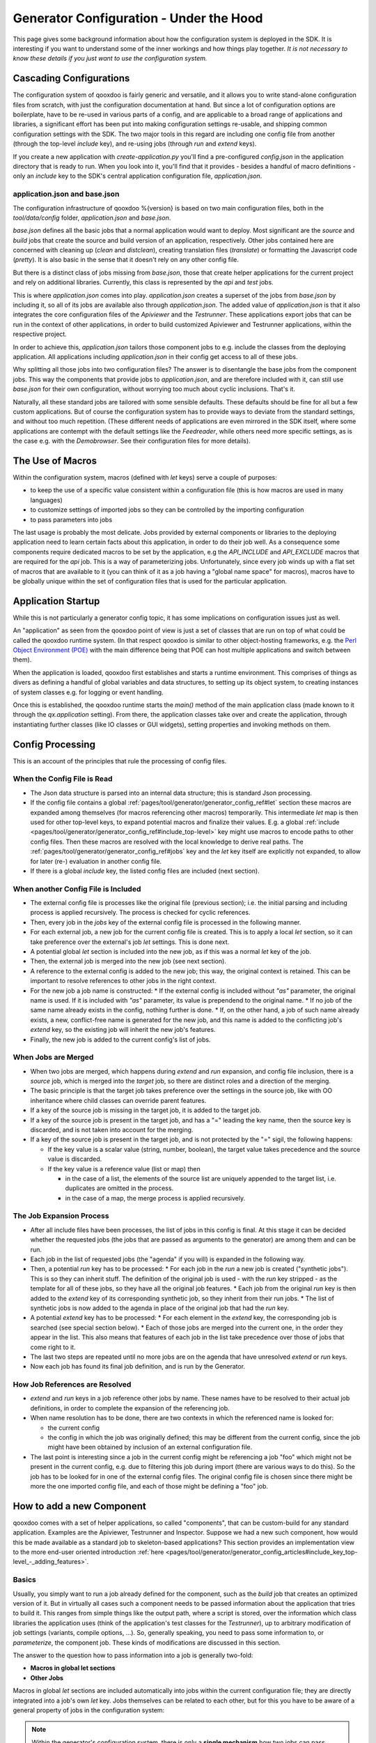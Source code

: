 .. _pages/generator_config_background#generator_configuration_background_information:

Generator Configuration - Under the Hood
**********************************************

This page gives some background information about how the configuration system is deployed in the SDK. It is interesting if you want to understand some of the inner workings and how things play together. *It is not necessary to know these details if you just want to use the configuration system.*

.. _pages/generator_config_background#cascading_configurations:

Cascading Configurations
========================

The configuration system of qooxdoo is fairly generic and versatile, and it allows you to write stand-alone configuration files from scratch, with just the configuration documentation at hand. But since a lot of configuration options are boilerplate, have to be re-used in various parts of a config, and are applicable to a broad range of applications and libraries, a significant effort has been put into making configuration settings re-usable, and shipping common configuration settings with the SDK. The two major tools in this regard are including one config file from another (through the top-level *include* key), and re-using jobs (through *run* and *extend* keys).

If you create a new application with *create-application.py* you'll find a pre-configured *config.json* in the application directory that is ready to run. When you look into it, you'll find that it provides - besides a handful of macro definitions - only an *include* key to the SDK's central application configuration file, *application.json*.

.. _pages/generator_config_background#application.json_and_base.json:

application.json and base.json
------------------------------

The configuration infrastructure of qooxdoo %{version} is based on two main configuration files, both in the *tool/data/config* folder, *application.json* and *base.json*.

*base.json* defines all the basic jobs that a normal application would want to deploy. Most significant are the *source* and *build* jobs that create the source and build version of an application, respectively. Other jobs contained here are concerned with cleaning up (*clean* and *distclean*), creating translation files (*translate*) or formatting the Javascript code (*pretty*). It is also basic in the sense that it doesn't rely on any other config file.

But there is a distinct class of jobs missing from *base.json*, those that create helper applications for the current project and rely on additional libraries. Currently, this class is represented by the *api* and *test* jobs. 

This is where *application.json* comes into play. *application.json* creates a superset of the jobs from *base.json* by including it, so all of its jobs are available also through *application.json*. The added value of *application.json* is that it also integrates the core configuration files of the *Apiviewer* and the *Testrunner*. These applications export jobs that can be run in the context of other applications, in order to build customized Apiviewer and Testrunner applications, within the respective project.

In order to achieve this, *application.json* tailors those component jobs to e.g. include the classes from the deploying application. All applications including *application.json* in their config get access to all of these jobs.

Why splitting all those jobs into two configuration files? The answer is to disentangle the base jobs from the component jobs. This way the components that provide jobs to *application.json*, and are therefore included with it, can still use *base.json* for their own configuration, without worrying too much about cyclic inclusions. That's it.

Naturally, all these standard jobs are tailored with some sensible defaults. These defaults should be fine for all but a few custom applications. But of course the configuration system has to provide ways to deviate from the standard settings, and without too much repetition. (These different needs of applications are even mirrored in the SDK itself, where some applications are contempt with the default settings like the *Feedreader*, while others need more specific settings, as is the case e.g. with the *Demobrowser*. See their configuration files for more details).

.. _pages/generator_config_background#the_use_of_macros:

The Use of Macros
=================

Within the configuration system, macros (defined with *let* keys) serve a  couple of purposes:

* to keep the use of a specific value consistent within a configuration file (this is how macros are used in many languages)
* to customize settings of imported jobs so they can be controlled by the importing configuration
* to pass parameters into jobs

The last usage is probably the most delicate. Jobs provided by external components or libraries to the deploying application need to learn certain facts about this application, in order to do their job well. As a consequence some components require dedicated macros to be set by the application, e.g the *API_INCLUDE* and *API_EXCLUDE* macros that are required for the *api* job. This is a way of parameterizing jobs. Unfortunately, since every job winds up with a flat set of macros that are available to it (you can think of it as a job having a "global name space" for macros), macros have to be globally unique within the set of configuration files that is used for the particular application.

.. _pages/generator_config_background#application_startup:

Application Startup
===================

While this is not particularly a generator config topic, it has some implications on configuration issues just as well.

An "application" as seen from the qooxdoo point of view is just a set of classes that are run on top of what could be called the qooxdoo runtime system. (In that respect qooxdoo is similar to other object-hosting frameworks, e.g. the `Perl Object Environment (POE) <http://en.wikipedia.org/wiki/Perl_Object_Environment>`_ with the main difference being that POE can host multiple applications and switch between them).

When the application is loaded, qooxdoo first establishes and starts a runtime environment. This comprises of things as divers as defining a handful of global variables and data structures, to setting up its object system, to creating instances of system classes e.g. for logging or event handling.

Once this is established, the qooxdoo runtime starts the *main()* method of the main application class (made known to it through the *qx.application* setting). From there, the application classes  take over and create the application, through instantiating further classes (like IO classes or GUI widgets), setting properties and invoking methods on them.

.. _pages/generator_config_background#config_processing:

Config Processing
=================

This is an account of the principles that rule the processing of config files.

.. _pages/generator_config_background#when_the_config_file_is_read:

When the Config File is Read
----------------------------

* The Json data structure is parsed into an internal data structure; this is standard Json processing.
* If the config file contains a global :ref:`pages/tool/generator/generator_config_ref#let` section these macros are expanded among themselves (for macros referencing other macros) temporarily. This intermediate *let* map is then used for other top-level keys, to expand potential macros and finalize their values. E.g. a global :ref:`include <pages/tool/generator/generator_config_ref#include_top-level>` key might use macros to encode paths to other config files. Then these macros are resolved with the local knowledge to derive real paths. The :ref:`pages/tool/generator/generator_config_ref#jobs` key and the *let* key itself are explicitly not expanded, to allow for later (re-) evaluation in another config file.
* If there is a global *include* key, the listed config files are included (next section).

.. _pages/generator_config_background#when_another_config_file_is_included:

When another Config File is Included
------------------------------------

* The external config file is processes like the original file (previous section); i.e. the initial parsing and including process is applied recursively. The process is checked for cyclic references.
* Then, every job in the *jobs* key of the external config file is processed in the following manner.
* For each external job, a new job for the current config file is created. This is to apply a local *let* section, so it can take preference over the external's job *let* settings. This is done next.
* A potential global *let* section is included into the new job, as if this was a normal *let* key of the job.
* Then, the external job is merged into the new job (see next section).
* A reference to the external config is added to the new job; this way, the original context is retained. This can be important to resolve references to other jobs in the right context.
* For the new job a job name is constructed:
  * If the external config is included without *"as"* parameter, the original name is used. If it is included with *"as"* parameter, its value is prependend to the original name.
  * If no job of the same name already exists in the config, nothing further is done.
  * If, on the other hand, a job of such name already exists, a new, conflict-free name is generated for the new job, and this name is added to the conflicting job's *extend* key, so the existing job will inherit the new job's features.
* Finally, the new job is added to the current config's list of jobs.

.. _pages/generator_config_background#when_jobs_are_merged:

When Jobs are Merged
--------------------

* When two jobs are merged, which happens during *extend* and *run* expansion, and config file inclusion, there is a *source* job, which is merged into the *target* job, so there are distinct roles and a direction of the merging.
* The basic principle is that the target job takes preference over the settings in the source job, like with OO inheritance where child classes can override parent features.
* If a key of the source job is missing in the target job, it is added to the target job.
* If a key of the source job is present in the target job, and has a "=" leading the key name, then the source key is discarded, and is not taken into account for the merging.
* If a key of the source job is present in the target job, and is not protected by the "=" sigil, the following happens:

  * If the key value is a scalar value (string, number, boolean), the target value takes precedence and the source value is discarded.
  * If the key value is a reference value (list or map) then

    * in the case of a list, the elements of the source list are uniquely appended to the target list, i.e. duplicates are omitted in the process.
    * in the case of a map, the merge process is applied recursively.

.. _pages/generator_config_background#the_job_expansion_process:

The Job Expansion Process
-------------------------

* After all include files have been processes, the list of jobs in this config is final. At this stage it can be decided whether the requested jobs (the jobs that are passed as arguments to the generator) are among them and can be run.
* Each job in the list of requested jobs (the "agenda" if you will) is expanded in the following way.
* Then, a potential *run* key has to be processed:
  * For each job in the *run* a new job is created ("synthetic jobs"). This is so they can inherit stuff. The definition of the original job is used - with the *run* key stripped - as the template for all of these jobs, so they have all the original job features.
  * Each job from the original *run* key is then added to the *extend* key of its corresponding synthetic job, so they inherit from their run jobs.
  * The list of synthetic jobs is now added to the agenda in place of the original job that had the *run* key.
* A potential *extend* key has to be processed:
  * For each element in the *extend* key, the corresponding job is searched (see special section below).
  * Each of those jobs are merged into the current one, in the order they appear in the list. This also means that features of each job in the list take precedence over those of jobs that come right to it.
* The last two steps are repeated until no more jobs are on the agenda that have unresolved *extend* or *run* keys.
* Now each job has found its final job definition, and is run by the Generator.

.. _pages/generator_config_background#how_job_references_are_resolved:

How Job References are Resolved
-------------------------------

* *extend* and *run* keys in a job reference other jobs by name. These names have to be resolved to their actual job definitions, in order to complete the expansion of the referencing job.
* When name resolution has to be done, there are two contexts in which the referenced name is looked for:

  * the current config
  * the config in which the job was originally defined; this may be different from the current config, since the job might have been obtained by inclusion of an external configuration file.

* The last point is interesting since a job in the current config might be referencing a job "foo" which might not be present in the current config, e.g. due to filtering this job during import (there are various ways to do this). So the job has to be looked for in one of the external config files. The original config file is chosen since there might be more the one imported config file, and each of those might be defining a "foo" job.

.. _pages/generator_config_background#how_to_add_a_new_component:

How to add a new Component
==========================

qooxdoo comes with a set of helper applications, so called "components", that can be custom-build for any standard application. Examples are the Apiviewer, Testrunner and Inspector. Suppose we had a new such component, how would this be made available as a standard job to skeleton-based applications? This section provides an implementation view to the more end-user oriented introduction :ref:`here <pages/tool/generator/generator_config_articles#include_key_top-level_-_adding_features>`.

.. _pages/generator_config_background#basics:

Basics
------

Usually, you simply want to run a job already defined for the component, such as the *build* job that creates an optimized version of it. But in virtually all cases such a component needs to be passed information about the application that tries to build it. This ranges from simple things like the output path, where a script is stored, over the information which class libraries the application uses (think of the application's test classes for the *Testrunner*),  up to arbitrary modification of job settings (variants, compile options, ...). So, generally speaking, you need to pass some information to, or *parameterize*, the component job. These kinds of modifications are discussed in this section.

The answer to the question how to pass information into a job is generally two-fold:

* **Macros in global let sections**
* **Other Jobs**

Macros in global *let* sections are included automatically into jobs within the current configuration file; they are directly integrated into a job's own *let* key. Jobs themselves can be related to each other, but for this you have to be aware of a general property of jobs in the configuration system:

.. note::

  Within the generator's configuration system, there is only a **single mechanism** how two jobs can pass information between - and thus influence - each other:  **Through Job Extending.**

That means one job has to extend the other, either directly or indirectly (via intermediate "extend" jobs), in order to share information between the jobs.

This also means that the question which job extends which (the *extension order*, if you will) is curcial, as the settings in the extending job always take precedence over those of any extended job. The extending job also has some possibilties to control which keys are being modified by the extended jobs. Within the "extend" list of jobs, those to the left take precedence over those on the right.

.. _pages/generator_config_background#preparing_the_component:

Preparing the component
-----------------------

On that basis we will look at concrete ways to apply this when invoking a component job. The job of the component that is to be run is often referred to as the *"remote job"*, as it is defined remotely to the invoking application, which will be referred to as the *"invoking context"*.

Using the basic principles outlined above, there are **two practical ways** how component jobs can receive information from the invoking context:

* **Macros**
* **Includer Jobs**

In both cases, it is essential that both the invoking environment (custom application) and the providing component agree on the way how information is passed. In clear terms this means, it has to be part of the documentation of the component how it allows its job to be tailored. (This documentation for the existing component jobs of qooxdoo is available from the :ref:`list of default jobs <pages/tool#references>`).

.. _pages/generator_config_background#parameterizing_a_remote_job_through_macros:

Parameterizing a remote job through Macros
^^^^^^^^^^^^^^^^^^^^^^^^^^^^^^^^^^^^^^^^^^

Macros are a simple way to pass information around. The component job uses a macro in a place that should be parameterized, e.g. a part in a path. 

A typical example is the BUILD_PATH macro. The component job stores its output in a file like this:

::

  "outfile" : "${BUILD_PATH}/job_output.js"

The component will usually provide a sensible default for the macro, e.g.

::

  "BUILD_PATH" : "./script"

The invoking context can now tailor the output path by overriding the BUILD_PATH macro:

::

  "BUILD_PATH" : "my/other/path"

and running the component job with this macro binding will cause the output be written in the alternate directory. Of course you have to make sure the new macro binding is in effect when the component job is being run (see also further down for this). In the simplest case you just put the macro definition in the *global let section* of the application *config.json*. As these let bindings are included in every job of the config, also to the jobs that are imported from other configs, these bindings apply to effectively every job that is accessible through this config. As it is applied very early, the binding in this let section take precedence over bindings of the same macros defined in imported jobs. Thus it is possible to pass the new binding into a job defined in another configuration file.

If you want a more fine-grained control over the scope of a specific macro, you can add a new job definition into your config of the *same name* as the job you want to tweak (but mind any name spacing of names introduced through the *as* key in *include* keys, see further). Through automatic inheritance the remote job will become a parent of the local job. If you give the local job a *let* section with the required macro, this binding will only take effect for the named job (and those extending it), but not for others.

.. _pages/generator_config_background#parameterizing_a_remote_job_through_includer_jobs:

Parameterizing a remote job through Includer Jobs
^^^^^^^^^^^^^^^^^^^^^^^^^^^^^^^^^^^^^^^^^^^^^^^^^

A more powerful but also more complex way to taylor a remote job is through an *includer job*, a job that is included by others to add additional configuration to them. Used to parameterize another job includer jobs are akin to dependency injection in programming languages. 

The component job would *extend* the includer job in its own definition:

::

  "extend" : [ "includer-job" ]

Again, the component would usually provide an *includer-job* of its own, with sensible defaults.

The invoking context can then tailor the remote job by tailoring the includer job:

::

  "includer-job" :
      {
         "library" : { ... },
         "environment" : { ... },
         "compile-options" : { ... },
         ...
      }

Supplying a job with the name of the includer job will make the component's worker job use this definition for its own extend list (through *job shadowing*). As with macros, the invoking application and the component have to agree about the name of the includer job. After that, you can essentially pass all kinds of job keys into the remote job. There is virtually no limit, but usually you will only want to set a few significant keys (Again, this is part of the protocol between application and component and should be stated clearly in the component's documentation). You should also bear in mind the general rules fo job extending, particularly that the main job's settings (the component job in our case) will take precedence over the settings of the includer job, and that the main job can choose to block certain keys from being modified by included jobs.

.. _pages/generator_config_background#adding_a_new_job:

Adding a new job
----------------

So how would you typically use these mechanisms to a new default job for qooxdoo that will build the new component in a custom application? Here is a list of the steps:

* Split the component's *config.json* into two.This is usually helpful to keep config settings for the component that are just necessary to develop the component itself, from the definitions that are interesing to other applications that want to run the "exported" job(s) of that component. See e.g. the *Testrunner* application, where the configuration is split between the local *config.json* and the includeable *testrunner.json*.
* Include the export config of the component in *application.json*. This will usually be done with a dedicated name space prefix, like ::

    {
      "path" : "path/to/component/component.json",
      "as"   : "comp"   // something meaningful
    }

* Create a new job in *application.json*.Choose a name as you would want it to appear to the end user when he invokes ``generate.py x``. Optionally, add a descriptive *"desc"* key that will appear next to the job's name in the listing.
* Make this job extend the component's job you want to make available, e.g. like ::

  "extend" : [ "comp::build" ] // "build" is the job you want in most cases 

* Add further keys, like a *let* section with macros you want to override, or other job keys.
* If the component's job honors an includer job, define such a job in *application.json*. You will usually also need to prefix it with the component's "as" prefix you used above::

    "comp::<includer job name>" : { <includer job keys>... } 

  The component's worker job will automatically include your includer job.
* Add the job to the *export* list in the skeletons that should support it.The skeletons' *config.json* usually contain an *export* key, to filter the list of jobs a user will see with *generate.py x* down to the interesting jobs. Adding the new job name will make sure the users sees it.

